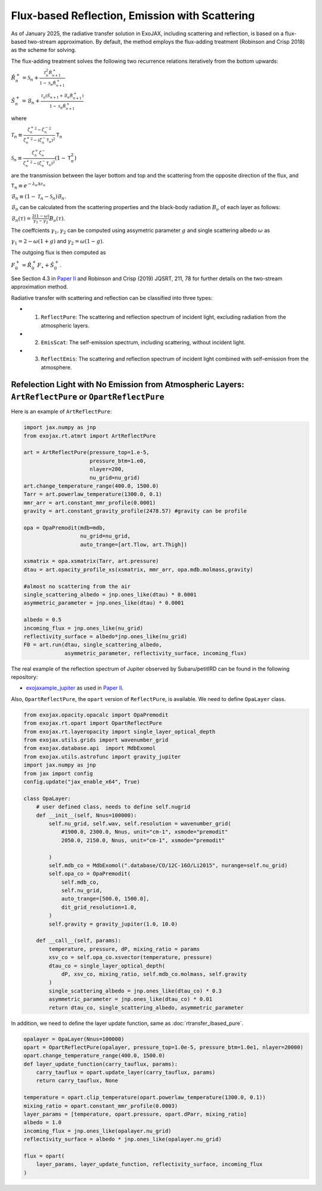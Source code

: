 Flux-based Reflection, Emission with Scattering
------------------------------------------------------

As of January 2025, the radiative transfer solution in ExoJAX, including scattering and reflection, is based on a flux-based two-stream approximation. 
By default, the method employs the flux-adding treatment (Robinson and Crisp 2018) as the scheme for solving.


The flux-adding treatment solves the following two recurrence relations iteratively from the bottom upwards:

:math:`\hat{R}_n^+ = \mathcal{S}_n + \frac{\mathcal{T}_n^2 \hat{R}_{n+1}^+}{1-\mathcal{S}_n \hat{R}_{n+1}^+}`

:math:`\hat{S}_n^+ = \hat{\mathcal{B}}_n + \frac{\mathcal{T}_n (\hat{S}_{n+1} + \hat{\mathcal{B}}_n \hat{R}_{n+1}^+)}{1 - \mathcal{S}_n \hat{R}_{n+1}^+}`

where 

:math:`\mathcal{T}_n \equiv \frac{{{\zeta^+_n}}^2 -{{\zeta^-_n}}^2 }{{\zeta^+_n}^2  - (\zeta^-_n\mathsf{T}_n)^2 } \mathsf{T}_n`

:math:`\mathcal{S}_n  \equiv \frac{\zeta^+_n \zeta^-_n }{{\zeta^+_n}^2  - (\zeta^-_n\mathsf{T}_n)^2 } (1-\mathsf{T}_n^2)`

are the transmission between the layer bottom and top and the scattering from the opposite direction of the flux, and

:math:`\mathsf{T}_n \equiv e^{-\lambda_n \Delta \tau_n}`

:math:`\hat{\mathcal{B}}_n \equiv (1 - \mathcal{T}_n - \mathcal{S}_n) \mathcal{B}_n`.

:math:`\mathcal{B}_n` can be calculated from the scattering properties and the black-body radiation :math:`B_\nu` of each layer as follows:

:math:`\mathcal{B}_n (\tau) = \frac{ 2 (1-\omega)}{\gamma_1 - \gamma_2} B_\nu(\tau)`.

The coeffcients :math:`\gamma_1, \gamma_2` can be computed using assymetric parameter :math:`g` and single scattering albedo :math:`\omega` as

:math:`\gamma_1 = 2 - \omega (1 + g)` and :math:`\gamma_2 = \omega (1 - g)`.

The outgoing flux is then computed as

:math:`F_0^+ = \hat{R}^+_0 F_\star + \hat{S}^+_0`.


See Section 4.3 in `Paper II <https://arxiv.org/abs/2410.06900>`_ and Robinson and Crisp (2019) JQSRT, 211, 78 for further details on the two-stream approximation method.

Radiative transfer with scattering and reflection can be classified into three types:

- 1. ``ReflectPure``: The scattering and reflection spectrum of incident light, excluding radiation from the atmospheric layers.  
- 2. ``EmisScat``: The self-emission spectrum, including scattering, without incident light.  
- 3. ``ReflectEmis``: The scattering and reflection spectrum of incident light combined with self-emission from the atmosphere.  


Refelection Light with No Emission from Atmospheric Layers: ``ArtReflectPure`` or ``OpartReflectPure``
^^^^^^^^^^^^^^^^^^^^^^^^^^^^^^^^^^^^^^^^^^^^^^^^^^^^^^^^^^^^^^^^^^^^^^^^^^^^^^^^^^^^^^^^^^^^^^^^^^^^^^^^^^^^^

Here is an example of ``ArtReflectPure``:

.. code:: python

    import jax.numpy as jnp
    from exojax.rt.atmrt import ArtReflectPure
    
    art = ArtReflectPure(pressure_top=1.e-5,
                         pressure_btm=1.e0,
                         nlayer=200,
                         nu_grid=nu_grid)
    art.change_temperature_range(400.0, 1500.0)
    Tarr = art.powerlaw_temperature(1300.0, 0.1)
    mmr_arr = art.constant_mmr_profile(0.0001)
    gravity = art.constant_gravity_profile(2478.57) #gravity can be profile

    opa = OpaPremodit(mdb=mdb,
                      nu_grid=nu_grid,
                      auto_trange=[art.Tlow, art.Thigh])

    xsmatrix = opa.xsmatrix(Tarr, art.pressure)
    dtau = art.opacity_profile_xs(xsmatrix, mmr_arr, opa.mdb.molmass,gravity)

    #almost no scattering from the air
    single_scattering_albedo = jnp.ones_like(dtau) * 0.0001
    asymmetric_parameter = jnp.ones_like(dtau) * 0.0001

    albedo = 0.5
    incoming_flux = jnp.ones_like(nu_grid)
    reflectivity_surface = albedo*jnp.ones_like(nu_grid)
    F0 = art.run(dtau, single_scattering_albedo,
                 asymmetric_parameter, reflectivity_surface, incoming_flux)

The real example of the reflection spectrum of Jupiter observed by Subaru/petitIRD can be found in the following repository:

- `exojaxample_jupiter <https://github.com/HajimeKawahara/exojaxample_jupiter>`_ as used in `Paper II <https://arxiv.org/abs/2410.06900>`_.


Also, ``OpartReflectPure``, the ``opart`` version of ``ReflectPure``,  is available. We need to define ``OpaLayer`` class.

.. code:: python

    from exojax.opacity.opacalc import OpaPremodit
    from exojax.rt.opart import OpartReflectPure
    from exojax.rt.layeropacity import single_layer_optical_depth
    from exojax.utils.grids import wavenumber_grid
    from exojax.database.api  import MdbExomol
    from exojax.utils.astrofunc import gravity_jupiter
    import jax.numpy as jnp
    from jax import config
    config.update("jax_enable_x64", True)

    class OpaLayer:
        # user defined class, needs to define self.nugrid
        def __init__(self, Nnus=100000):
            self.nu_grid, self.wav, self.resolution = wavenumber_grid(
                #1900.0, 2300.0, Nnus, unit="cm-1", xsmode="premodit"
                2050.0, 2150.0, Nnus, unit="cm-1", xsmode="premodit"

            )
            self.mdb_co = MdbExomol(".database/CO/12C-16O/Li2015", nurange=self.nu_grid)
            self.opa_co = OpaPremodit(
                self.mdb_co,
                self.nu_grid,
                auto_trange=[500.0, 1500.0],
                dit_grid_resolution=1.0,
            )
            self.gravity = gravity_jupiter(1.0, 10.0)

        def __call__(self, params):
            temperature, pressure, dP, mixing_ratio = params
            xsv_co = self.opa_co.xsvector(temperature, pressure)
            dtau_co = single_layer_optical_depth(
                dP, xsv_co, mixing_ratio, self.mdb_co.molmass, self.gravity
            )
            single_scattering_albedo = jnp.ones_like(dtau_co) * 0.3
            asymmetric_parameter = jnp.ones_like(dtau_co) * 0.01
            return dtau_co, single_scattering_albedo, asymmetric_parameter

In addition, we need to define the layer update function, same as :doc:`rtransfer_ibased_pure`. 

.. code:: python

    opalayer = OpaLayer(Nnus=100000)
    opart = OpartReflectPure(opalayer, pressure_top=1.0e-5, pressure_btm=1.0e1, nlayer=20000)
    opart.change_temperature_range(400.0, 1500.0)
    def layer_update_function(carry_tauflux, params):
        carry_tauflux = opart.update_layer(carry_tauflux, params)
        return carry_tauflux, None

    temperature = opart.clip_temperature(opart.powerlaw_temperature(1300.0, 0.1))
    mixing_ratio = opart.constant_mmr_profile(0.0003)
    layer_params = [temperature, opart.pressure, opart.dParr, mixing_ratio]
    albedo = 1.0
    incoming_flux = jnp.ones_like(opalayer.nu_grid)
    reflectivity_surface = albedo * jnp.ones_like(opalayer.nu_grid)

    flux = opart(
        layer_params, layer_update_function, reflectivity_surface, incoming_flux
    )    
